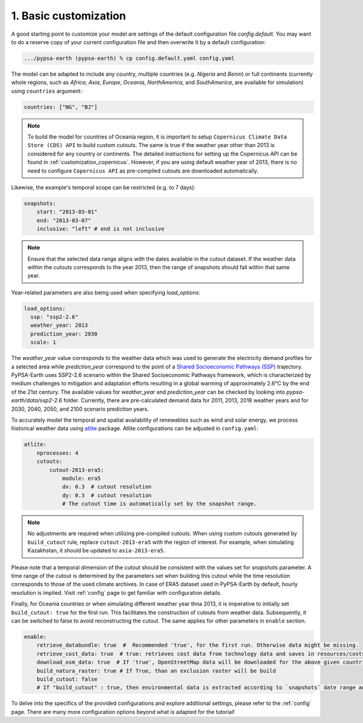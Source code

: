 .. SPDX-FileCopyrightText:  PyPSA-Earth and PyPSA-Eur Authors
..
.. SPDX-License-Identifier: CC-BY-4.0

.. _customization_basic1:

#######################
1. Basic customization
#######################

A good starting point to customize your model are settings of the default configuration file `config.default`. You may want to do a reserve copy of your current configuration file and then overwrite it by a default configuration:

.. code:: bash

    .../pypsa-earth (pypsa-earth) % cp config.default.yaml config.yaml

The model can be adapted to include any country, multiple countries (e.g. `Nigeria` and `Benin`) or full continents (currently whole regions, such as `Africa`, `Asia`, `Europe`, `Oceania`, `NorthAmerica`, and `SouthAmerica`, are available for simulation) using ``countries`` argument:

.. code:: yaml

    countries: ["NG", "BJ"]

.. note::

    To build the model for countries of Oceania region, it is important to setup ``Copernicus Climate Data Store (CDS) API`` to build custom cutouts.
    The same is true if the weather year other than 2013 is considered for any country or continents. The detailed instructions for setting up the Copernicus API can be found in :ref:`customization_copernicus`. 
    However, if you are using default weather year of 2013, there is no need to configure ``Copernicus API`` as pre-compiled cutouts are downloaded automatically. 

Likewise, the example's temporal scope can be restricted (e.g. to 7 days):

.. code:: yaml

    snapshots:
        start: "2013-03-01"
        end: "2013-03-07"
        inclusive: "left" # end is not inclusive

.. note::

    Ensure that the selected data range aligns with the dates available in the cutout dataset. If the weather data within the cutouts corresponds to the year 2013, then the range of snapshots should fall within that same year.

Year-related parameters are also being used when specifying `load_options`:

.. code:: yaml

    load_options:
      ssp: "ssp2-2.6"
      weather_year: 2013
      prediction_year: 2030
      scale: 1

The `weather_year` value corresponds to the weather data which was used to generate the electricity demand profiles for a selected area while `prediction_year` correspond to the point of a `Shared Socioeconomic Pathways (SSP) <https://en.wikipedia.org/wiki/Shared_Socioeconomic_Pathways>`__ trajectory. PyPSA-Earth uses SSP2-2.6 scenario within the Shared Socioeconomic Pathways framework, which is characterized by medium challenges to mitigation and adaptation efforts resulting in a global warming of approximately 2.6°C by the end of the 21st century.
The available values for `weather_year` and `prediction_year` can be checked by looking into `pypsa-earth/data/ssp2-2.6` folder. Currently, there are pre-calculated demand data for 2011, 2013, 2018 weather years and for 2030, 2040, 2050, and 2100 scenario prediction years.

To accurately model the temporal and spatial availability of renewables such as wind and solar energy, we process historical weather data using `atlite <https://atlite.readthedocs.io/en/latest/>`__ package.
Atlite configurations can be adjusted in ``config.yaml``:

.. code:: yaml

    atlite:
        nprocesses: 4
        cutouts:
            cutout-2013-era5:
                module: era5
                dx: 0.3  # cutout resolution
                dy: 0.3  # cutout resolution
                # The cutout time is automatically set by the snapshot range.

.. note::

    No adjustments are required when utilizing pre-compiled cutouts. When using custom cutouts generated by ``build_cutout`` rule, replace ``cutout-2013-era5`` with the region of interest. For example, when simulating Kazakhstan, it should be updated to ``asia-2013-era5``.

Please note that a temporal dimension of the cutout should be consistent with the values set for `snapshots` parameter. A time range of the cutout is determined by the parameters set when building this cutout while the time resolution corresponds to those of the used climate archives. In case of ERA5 dataset used in PyPSA-Earth by default, hourly resolution is implied.
Visit :ref:`config` page to get familiar with configuration details.

Finally, for Oceania countries or when simulating different weather year thna 2013, it is imperative to initially set ``build_cutout: true`` for the first run. This facilitates the construction of cutouts from weather data. Subsequently, it can be switched to false to avoid reconstructing the cutout. The same applies for other parameters in ``enable`` section.

.. code:: yaml

    enable:
        retrieve_databundle: true  #  Recommended 'true', for the first run. Otherwise data might be missing.
        retrieve_cost_data: true  # true: retrieves cost data from technology data and saves in resources/costs.csv, false: uses cost data in data/costs.csv
        download_osm_data: true  # If 'true', OpenStreetMap data will be downloaded for the above given countries
        build_natura_raster: true # If True, than an exclusion raster will be build
        build_cutout: false
        # If "build_cutout" : true, then environmental data is extracted according to `snapshots` date range and `countries`

To delve into the specifics of the provided configurations and explore additional settings, please refer to the :ref:`config` page.
There are many more configuration options beyond what is adapted for the tutorial!
